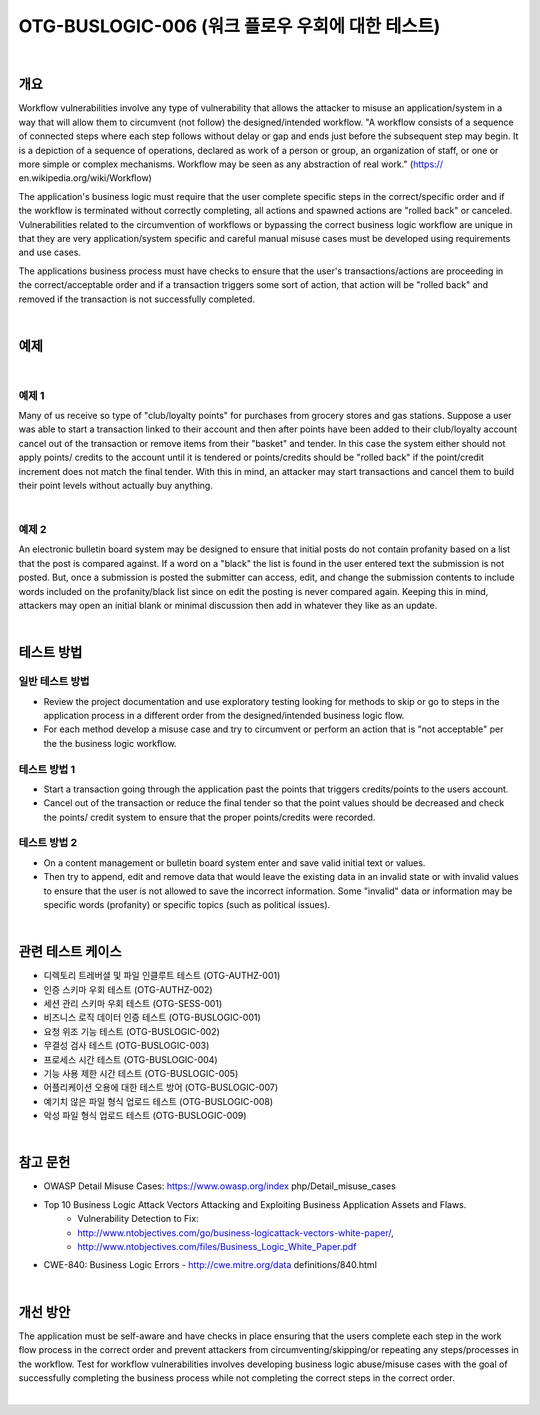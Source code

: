 ============================================================================================
OTG-BUSLOGIC-006 (워크 플로우 우회에 대한 테스트)
============================================================================================

|

개요
============================================================================================

Workflow vulnerabilities involve any type of vulnerability that allows the attacker to misuse an application/system in a way that will allow them to circumvent (not follow) the designed/intended workflow. 
"A workflow consists of a sequence of connected steps where each step follows without delay or gap and ends just before the subsequent step may begin. It is a depiction of a sequence of operations, declared as work of a person or group, an organization of staff, or one or more simple or complex mechanisms. Workflow may be seen as any abstraction of real work." (https:// en.wikipedia.org/wiki/Workflow) 

The application's business logic must require that the user complete specific steps in the correct/specific order and if the workflow is terminated without correctly completing, all actions and spawned actions are "rolled back" or canceled. Vulnerabilities related to the circumvention of workflows or bypassing the correct business logic workflow are unique in that they are very application/system specific and careful manual misuse cases must be developed using requirements and use cases. 

The applications business process must have checks to ensure that the user's transactions/actions are proceeding in the correct/acceptable order and if a transaction triggers some sort of action, that action will be "rolled back" and removed if the transaction is not successfully completed. 

|

예제
============================================================================================

|

예제 1
-----------------------------------------------------------------------------------------

Many of us receive so type of "club/loyalty points" for purchases from grocery stores and gas stations. Suppose a user was able to start a transaction linked to their account and then after points have been added to their club/loyalty account cancel out of the transaction or remove items from their "basket" and tender. In this case the system either should not apply points/ credits to the account until it is tendered or points/credits should be "rolled back" if the point/credit increment does not match the final tender. With this in mind, an attacker may start transactions and cancel them to build their point levels without actually buy anything. 

|

예제 2
-----------------------------------------------------------------------------------------

An electronic bulletin board system may be designed to ensure that initial posts do not contain profanity based on a list that the post is compared against. If a word on a "black" the list is found in the user entered text the submission is not posted. But, once a submission is posted the submitter can access, edit, and change the submission contents to include words included on the profanity/black list since on edit the posting is never compared again. Keeping this in mind, attackers may open an initial blank or minimal discussion then add in whatever they like as an update. 

|

테스트 방법
============================================================================================


일반 테스트 방법
-----------------------------------------------------------------------------------------

- Review the project documentation and use exploratory testing looking for methods to skip or go to steps in the application process in a different order from the designed/intended business logic flow. 
- For each method develop a misuse case and try to circumvent or perform an action that is "not acceptable" per the the business logic workflow. 


테스트 방법 1 
-----------------------------------------------------------------------------------------

- Start a transaction going through the application past the points that triggers credits/points to the users account. 
- Cancel out of the transaction or reduce the final tender so that the point values should be decreased and check the points/ credit system to ensure that the proper points/credits were recorded. 


테스트 방법 2 
-----------------------------------------------------------------------------------------

- On a content management or bulletin board system enter and save valid initial text or values. 
- Then try to append, edit and remove data that would leave the existing data in an invalid state or with invalid values to ensure that the user is not allowed to save the incorrect information. Some "invalid" data or information may be specific words (profanity) or specific topics (such as political issues). 

|

관련 테스트 케이스
============================================================================================

- 디렉토리 트레버셜 및 파일 인클루트 테스트 (OTG-AUTHZ-001) 
- 인증 스키마 우회 테스트 (OTG-AUTHZ-002) 
- 세션 관리 스키마 우회 테스트 (OTG-SESS-001) 
- 비즈니스 로직 데이터 인증 테스트 (OTG-BUSLOGIC-001) 
- 요청 위조 기능 테스트 (OTG-BUSLOGIC-002) 
- 무결성 검사 테스트 (OTG-BUSLOGIC-003) 
- 프로세스 시간 테스트 (OTG-BUSLOGIC-004) 
- 기능 사용 제한 시간 테스트 (OTG-BUSLOGIC-005) 
- 어플리케이션 오용에 대한 테스트 방어 (OTG-BUSLOGIC-007) 
- 예기치 않은 파일 형식 업로드 테스트 (OTG-BUSLOGIC-008) 
- 악성 파일 형식 업로드 테스트 (OTG-BUSLOGIC-009) 

|

참고 문헌 
============================================================================================

- OWASP Detail Misuse Cases: https://www.owasp.org/index php/Detail_misuse_cases 
- Top 10 Business Logic Attack Vectors Attacking and Exploiting Business Application Assets and Flaws. 
    - Vulnerability Detection to Fix: 
    - http://www.ntobjectives.com/go/business-logicattack-vectors-white-paper/, 
    - http://www.ntobjectives.com/files/Business_Logic_White_Paper.pdf 
- CWE-840: Business Logic Errors - http://cwe.mitre.org/data definitions/840.html 

|

개선 방안 
============================================================================================

The application must be self-aware and have checks in place ensuring that the users complete each step in the work flow process in the correct order and prevent attackers from circumventing/skipping/or repeating any steps/processes in the workflow. 
Test for workflow vulnerabilities involves developing business logic abuse/misuse cases with the goal of successfully completing the business process while not completing the correct steps in the correct order. 

|